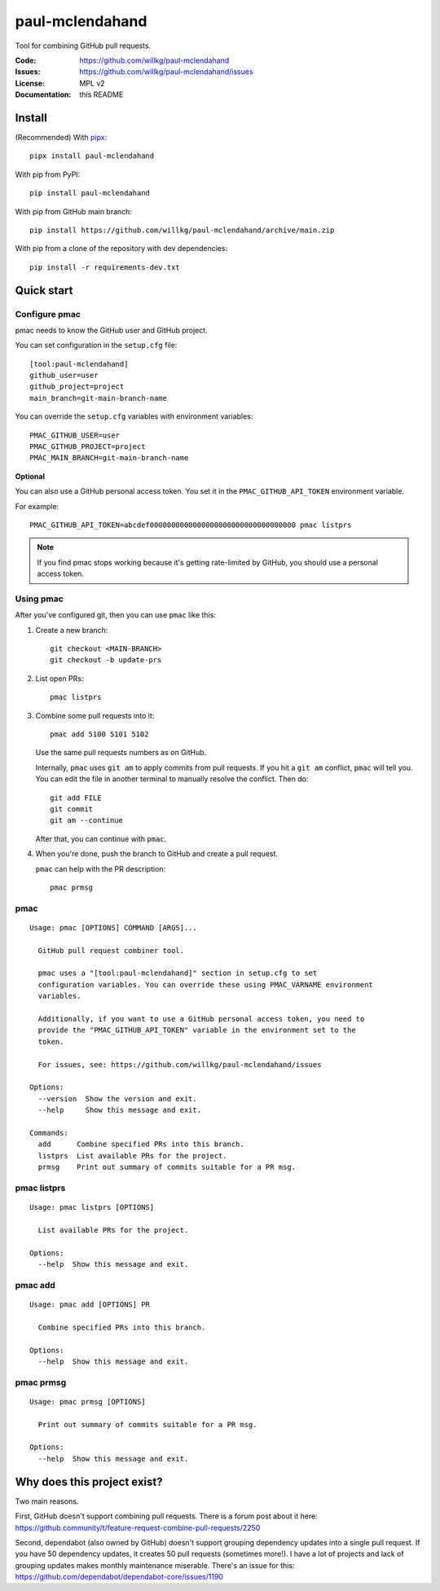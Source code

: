 ================
paul-mclendahand
================

Tool for combining GitHub pull requests.

:Code:          https://github.com/willkg/paul-mclendahand
:Issues:        https://github.com/willkg/paul-mclendahand/issues
:License:       MPL v2
:Documentation: this README


Install
=======

(Recommended) With `pipx <https://pypi.org/project/pipx/>`_::

    pipx install paul-mclendahand

With pip from PyPI::

    pip install paul-mclendahand
    
With pip from GitHub main branch::

    pip install https://github.com/willkg/paul-mclendahand/archive/main.zip

With pip from a clone of the repository with dev dependencies::

    pip install -r requirements-dev.txt

    
Quick start
===========

Configure pmac
--------------

pmac needs to know the GitHub user and GitHub project.

You can set configuration in the ``setup.cfg`` file::

   [tool:paul-mclendahand]
   github_user=user
   github_project=project
   main_branch=git-main-branch-name

You can override the ``setup.cfg`` variables with environment variables::

   PMAC_GITHUB_USER=user
   PMAC_GITHUB_PROJECT=project
   PMAC_MAIN_BRANCH=git-main-branch-name

**Optional**

You can also use a GitHub personal access token. You set it in the
``PMAC_GITHUB_API_TOKEN`` environment variable.

For example::

    PMAC_GITHUB_API_TOKEN=abcdef0000000000000000000000000000000000 pmac listprs

.. Note::

   If you find pmac stops working because it's getting rate-limited by GitHub,
   you should use a personal access token.


Using pmac
----------

After you've configured git, then you can use ``pmac`` like this:

1. Create a new branch::

       git checkout <MAIN-BRANCH>
       git checkout -b update-prs

2. List open PRs::

       pmac listprs

3. Combine some pull requests into it::

       pmac add 5100 5101 5102

   Use the same pull requests numbers as on GitHub.

   Internally, ``pmac`` uses ``git am`` to apply commits from pull requests. If
   you hit a ``git am`` conflict, ``pmac`` will tell you. You can edit the file
   in another terminal to manually resolve the conflict. Then do::

       git add FILE
       git commit
       git am --continue

   After that, you can continue with ``pmac``.

4. When you're done, push the branch to GitHub and create a pull request.

   ``pmac`` can help with the PR description::

       pmac prmsg


pmac
----

.. [[[cog
    from paul_mclendahand.cmd_pmac import pmac_cli
    from click.testing import CliRunner
    result = CliRunner().invoke(pmac_cli, ["--help"])
    cog.out("::\n\n")
    for line in result.output.splitlines():
        if line.strip():
            cog.out(f"   {line}\n")
        else:
            cog.out("\n")
   ]]]
::

   Usage: pmac [OPTIONS] COMMAND [ARGS]...

     GitHub pull request combiner tool.

     pmac uses a "[tool:paul-mclendahand]" section in setup.cfg to set
     configuration variables. You can override these using PMAC_VARNAME environment
     variables.

     Additionally, if you want to use a GitHub personal access token, you need to
     provide the "PMAC_GITHUB_API_TOKEN" variable in the environment set to the
     token.

     For issues, see: https://github.com/willkg/paul-mclendahand/issues

   Options:
     --version  Show the version and exit.
     --help     Show this message and exit.

   Commands:
     add      Combine specified PRs into this branch.
     listprs  List available PRs for the project.
     prmsg    Print out summary of commits suitable for a PR msg.
.. [[[end]]]


pmac listprs
------------

.. [[[cog
    from paul_mclendahand.cmd_pmac import pmac_cli
    from click.testing import CliRunner
    result = CliRunner().invoke(pmac_cli, ["listprs", "--help"])
    cog.out("::\n\n")
    for line in result.output.splitlines():
        if line.strip():
            cog.out(f"   {line}\n")
        else:
            cog.out("\n")
   ]]]
::

   Usage: pmac listprs [OPTIONS]

     List available PRs for the project.

   Options:
     --help  Show this message and exit.
.. [[[end]]]


pmac add
--------

.. [[[cog
    from paul_mclendahand.cmd_pmac import pmac_cli
    from click.testing import CliRunner
    result = CliRunner().invoke(pmac_cli, ["add", "--help"])
    cog.out("::\n\n")
    for line in result.output.splitlines():
        if line.strip():
            cog.out(f"   {line}\n")
        else:
            cog.out("\n")
   ]]]
::

   Usage: pmac add [OPTIONS] PR

     Combine specified PRs into this branch.

   Options:
     --help  Show this message and exit.
.. [[[end]]]


pmac prmsg
----------

.. [[[cog
    from paul_mclendahand.cmd_pmac import pmac_cli
    from click.testing import CliRunner
    result = CliRunner().invoke(pmac_cli, ["prmsg", "--help"])
    cog.out("::\n\n")
    for line in result.output.splitlines():
        if line.strip():
            cog.out(f"   {line}\n")
        else:
            cog.out("\n")
   ]]]
::

   Usage: pmac prmsg [OPTIONS]

     Print out summary of commits suitable for a PR msg.

   Options:
     --help  Show this message and exit.
.. [[[end]]]


Why does this project exist?
============================

Two main reasons.

First, GitHub doesn't support combining pull requests. There is a forum post
about it here:
https://github.community/t/feature-request-combine-pull-requests/2250

Second, dependabot (also owned by GitHub) doesn't support grouping dependency
updates into a single pull request. If you have 50 dependency updates, it
creates 50 pull requests (sometimes more!). I have a lot of projects and lack
of grouping updates makes monthly maintenance miserable. There's an issue for
this:
https://github.com/dependabot/dependabot-core/issues/1190
